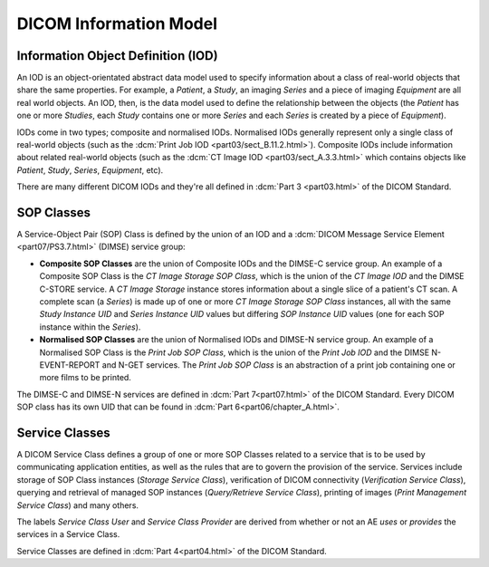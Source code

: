 
DICOM Information Model
-----------------------

.. _concepts_iods:

Information Object Definition (IOD)
~~~~~~~~~~~~~~~~~~~~~~~~~~~~~~~~~~~
An IOD is an object-orientated abstract data model used to specify information
about a class of real-world objects that share the same properties.
For example, a *Patient*, a *Study*, an imaging *Series* and a piece of imaging
*Equipment* are all real world objects. An IOD, then, is the data model used to
define the relationship between the objects (the *Patient* has
one or more *Studies*, each *Study* contains one or more *Series* and each
*Series* is created by a piece of *Equipment*).

IODs come in two types; composite and normalised IODs. Normalised IODs
generally represent only a single class of real-world objects (such as the
:dcm:`Print Job IOD <part03/sect_B.11.2.html>`). Composite IODs include
information about related real-world objects (such as the
:dcm:`CT Image IOD <part03/sect_A.3.3.html>` which contains objects like
*Patient*, *Study*, *Series*, *Equipment*, etc).

There are many different DICOM IODs and they're all defined in
:dcm:`Part 3 <part03.html>` of the DICOM Standard.

.. _concepts_sop_classes:

SOP Classes
~~~~~~~~~~~
A Service-Object Pair (SOP) Class is defined by the union of an IOD and a
:dcm:`DICOM Message Service Element <part07/PS3.7.html>`
(DIMSE) service group:

* **Composite SOP Classes** are the union of Composite IODs and
  the DIMSE-C service group. An example of a Composite SOP Class is the
  *CT Image Storage SOP Class*, which is the union of the *CT Image IOD* and
  the DIMSE C-STORE service. A *CT Image Storage* instance stores information
  about a single slice of a patient's CT scan. A complete scan (a *Series*) is
  made up of one or more *CT Image Storage SOP Class* instances, all
  with the same *Study Instance UID* and *Series Instance UID* values but
  differing *SOP Instance UID* values (one for each SOP instance within the
  *Series*).
* **Normalised SOP Classes** are the union of Normalised IODs and DIMSE-N
  service group. An example of a Normalised SOP Class is the *Print Job SOP
  Class*, which is the union of the *Print Job IOD* and the DIMSE
  N-EVENT-REPORT and N-GET services. The *Print Job SOP Class* is an
  abstraction of a print job containing one or more films to be printed.

The DIMSE-C and DIMSE-N services are defined in :dcm:`Part 7<part07.html>` of
the DICOM Standard. Every DICOM SOP class has its own UID that can be found in
:dcm:`Part 6<part06/chapter_A.html>`.


.. _concepts_service_classes:

Service Classes
~~~~~~~~~~~~~~~
A DICOM Service Class defines a group of one or more SOP Classes related to a
service that is to be used by communicating application  entities, as well as
the rules that are to govern the provision of the service. Services
include storage of SOP Class instances (*Storage Service Class*), verification
of DICOM connectivity (*Verification Service Class*), querying and retrieval
of managed SOP instances (*Query/Retrieve Service Class*), printing of images
(*Print Management Service Class*) and many others.

The labels *Service Class User* and *Service Class Provider* are derived from
whether or not an AE *uses* or *provides* the services in a Service Class.

Service Classes are defined in :dcm:`Part 4<part04.html>` of the DICOM
Standard.

